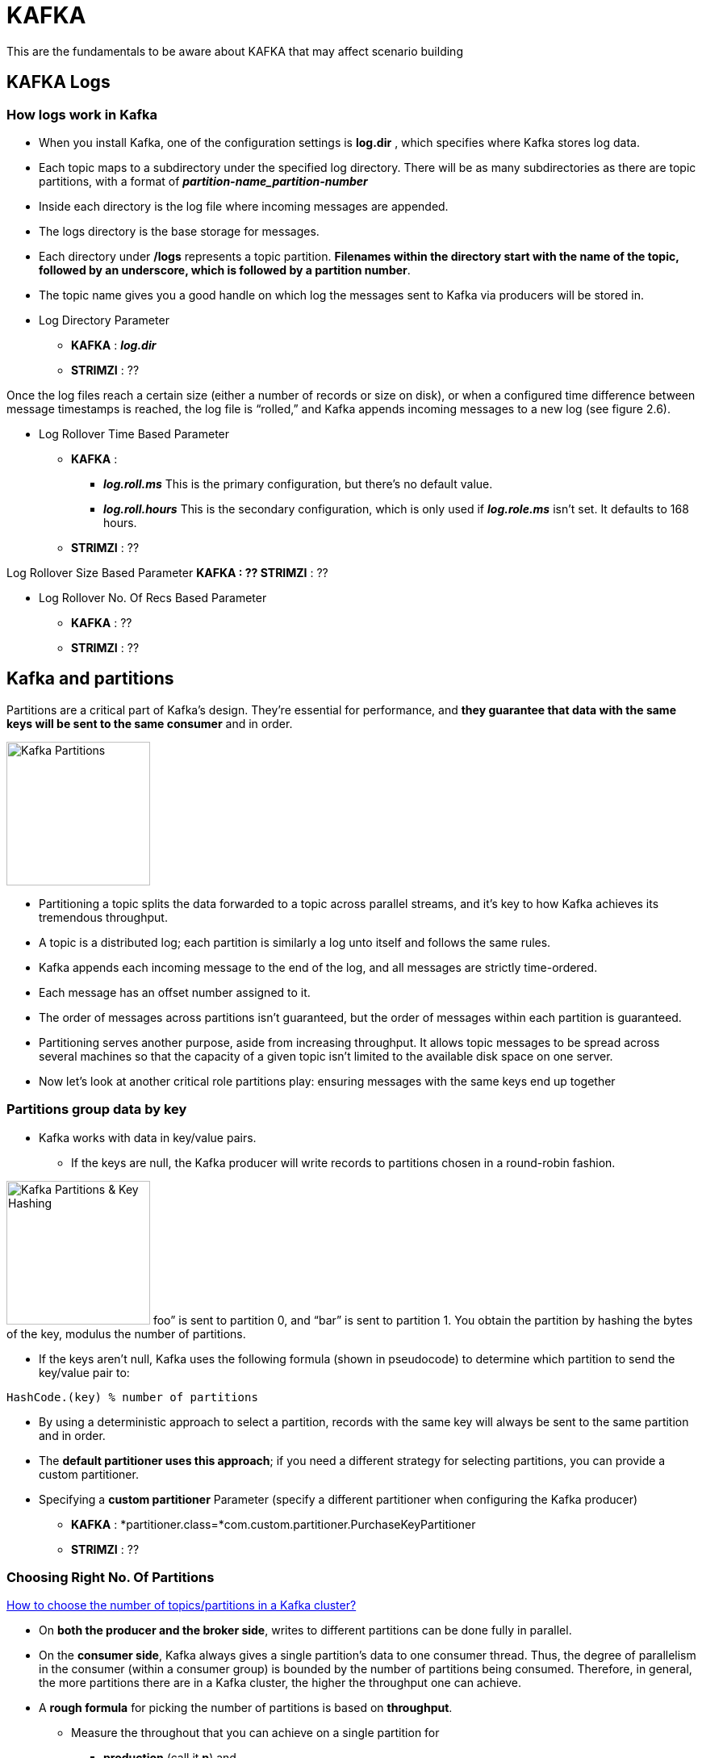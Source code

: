 = KAFKA

This are the fundamentals to be aware about KAFKA that may affect scenario building

== KAFKA Logs

=== How logs work in Kafka

* When you install Kafka, one of the configuration settings is *log.dir* , which specifies where Kafka stores log data. 
* Each topic maps to a subdirectory under the specified log directory. There will be as many subdirectories as there are topic partitions, with a format of *_partition-name_partition-number_*
* Inside each directory is the log file where incoming messages are appended. 
* The logs directory is the base storage for messages. 
* Each directory under */logs* represents a topic partition. *Filenames within the directory start with the name of the topic, followed by an underscore, which is followed by a partition number*.
* The topic name gives you a good handle on which log the messages sent to Kafka via producers will be stored in. 


* Log Directory Parameter
** *KAFKA*   :  *_log.dir_*
** *STRIMZI* :  ??


Once the log files reach a certain size (either a number of records or size on disk), or when a configured time difference between message timestamps is reached, the log file is “rolled,” and Kafka appends incoming messages to a new log (see figure 2.6).

* Log Rollover Time Based Parameter
** *KAFKA*   :  
*** *_log.roll.ms_* 	This is the primary configuration, but there’s no default value.
*** *_log.roll.hours_* 	This is the secondary configuration, which is only used if *_log.role.ms_* isn’t set. It defaults to 168 hours.
** *STRIMZI* :  ??

Log Rollover Size Based Parameter
** *KAFKA*   :  ??
** *STRIMZI* :  ??

* Log Rollover No. Of Recs Based Parameter
** *KAFKA*   :  ??
** *STRIMZI* :  ??





== Kafka and partitions

Partitions are a critical part of Kafka’s design. They’re essential for performance, and *they guarantee that data with the same keys will be sent to the same consumer* and in order. 

image:images/KAFKA-Topic-Partitions.png["Kafka Partitions",height=178] 

* Partitioning a topic splits the data forwarded to a topic across parallel streams, and it’s key to how Kafka achieves its tremendous throughput. 
* A topic is a distributed log; each partition is similarly a log unto itself and follows the same rules.
* Kafka appends each incoming message to the end of the log, and all messages are strictly time-ordered. 
* Each message has an offset number assigned to it. 
* The order of messages across partitions isn’t guaranteed, but the order of messages within each partition is guaranteed.
* Partitioning serves another purpose, aside from increasing throughput. It allows topic messages to be spread across several machines so that the capacity of a given topic isn’t limited to the available disk space on one server.
* Now let’s look at another critical role partitions play: ensuring messages with the same keys end up together

=== Partitions group data by key
* Kafka works with data in key/value pairs. 
** If the keys are null, the Kafka producer will write records to partitions chosen in a round-robin fashion. 

image:images/KAFKA-Key-Hash-For-Partition.png["Kafka Partitions & Key Hashing",height=178] 
foo” is sent to partition 0, and “bar” is sent to partition 1. You obtain the partition by hashing the bytes of the key, modulus the number of partitions.

** If the keys aren’t null, Kafka uses the following formula (shown in pseudocode) to determine which partition to send the key/value pair to:

[source, java]
----
HashCode.(key) % number of partitions
----

* By using a deterministic approach to select a partition, records with the same key will always be sent to the same partition and in order. 
* The *default partitioner uses this approach*; if you need a different strategy for selecting partitions, you can provide a custom partitioner.
* Specifying a *custom partitioner* Parameter (specify a different partitioner when configuring the Kafka producer)
** *KAFKA*   :  *partitioner.class=*com.custom.partitioner.PurchaseKeyPartitioner
** *STRIMZI* :  ??

=== Choosing Right No. Of Partitions

link:https://www.confluent.io/blog/how-to-choose-the-number-of-topicspartitions-in-a-kafka-cluster/[How to choose the number of topics/partitions in a Kafka cluster?]

* On *both the producer and the broker side*, writes to different partitions can be done fully in parallel. 
* On the *consumer side*, Kafka always gives a single partition’s data to one consumer thread. Thus, the degree of parallelism in the consumer (within a consumer group) is bounded by the number of partitions being consumed. Therefore, in general, the more partitions there are in a Kafka cluster, the higher the throughput one can achieve.

* A *rough formula* for picking the number of partitions is based on *throughput*. 
** Measure the throughout that you can achieve on a single partition for 
*** *production* (call it *p*) and 
*** *consumption* (call it *c*). 
*** and lets say your *target throughput* is *t*. 
Then you need to have at least 
[source, bash]
----
max(t/p, t/c) partitions
----

* per-partition throughput that one can achieve on the producer depends on configurations such as 
** the batching size, 
** compression codec, 
** type of acknowledgement, 
** replication factor, etc. , 

* producer batching size Parameter
** *KAFKA*   :  ??
** *STRIMZI* :  ??
* compression codec Parameter
** *KAFKA*   :  ??
** *STRIMZI* :  ??
* type of acknowledgement Parameter
** *KAFKA*   :  ??
** *STRIMZI* :  ??
* replication factor Parameter
** *KAFKA*   :  ??
** *STRIMZI* :  ??

* The *consumer throughput* is often application dependent since it corresponds to how fast the consumer logic can process each message. So, you really need to measure it.
* *Warning:* Although it’s possible to increase the number of partitions over time, one has to be careful if messages are produced with keys. When publishing a keyed message, Kafka deterministically maps the message to a partition based on the hash of the key. This provides a guarantee that messages with the same key are always routed to the same partition. This guarantee can be important for certain applications since messages within a partition are always delivered in order to the consumer. *If the number of partitions changes,* such a guarantee may no longer hold. To avoid this situation, a common practice is to over-partition a bit. Basically, you determine the number of partitions based on a future target throughput, say for one or two years later. Initially, you can just have a small Kafka cluster based on your current throughput. Over time, you can add more brokers to the cluster and proportionally move a subset of the existing partitions to the new brokers (which can be done online). This way, you can keep up with the throughput growth without breaking the semantics in the application when keys are used.

In addition to *throughput*, there are a few other factors that are worth considering when choosing the number of partitions. As you will see, in some cases, having too many partitions may also have negative impact.
1. More Partitions Requires More Open File Handles
2. More Partitions May Increase Unavailability
3. More Partitions May Increase End-to-end Latency
4. More Partitions May Require More Memory In the Client









